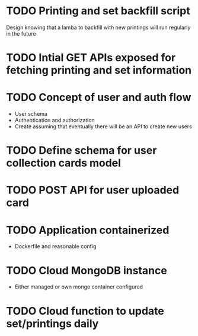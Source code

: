 * TODO Printing and set backfill script
Design knowing that a lamba to backfill with new printings will run regularly in the future
* TODO Intial GET APIs exposed for fetching printing and set information
* TODO Concept of user and auth flow
- User schema
- Authentication and authorization
- Create assuming that eventually there will be an API to create new users
* TODO Define schema for user collection cards model
* TODO POST API for user uploaded card
* TODO Application containerized
- Dockerfile and reasonable config
* TODO Cloud MongoDB instance
- Either managed or own mongo container configured
* TODO Cloud function to update set/printings daily
